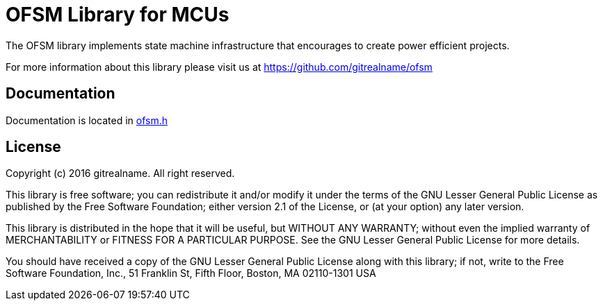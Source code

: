= OFSM Library for MCUs =

The OFSM library implements state machine infrastructure that encourages to create power efficient projects.

For more information about this library please visit us at
https://github.com/gitrealname/ofsm

== Documentation == 
Documentation is located in https://github.com/gitrealname/ofsm/blob/master/src/ofsm.h[ofsm.h]

== License ==

Copyright (c) 2016 gitrealname.  All right reserved.

This library is free software; you can redistribute it and/or
modify it under the terms of the GNU Lesser General Public
License as published by the Free Software Foundation; either
version 2.1 of the License, or (at your option) any later version.

This library is distributed in the hope that it will be useful,
but WITHOUT ANY WARRANTY; without even the implied warranty of
MERCHANTABILITY or FITNESS FOR A PARTICULAR PURPOSE.  See the GNU
Lesser General Public License for more details.

You should have received a copy of the GNU Lesser General Public
License along with this library; if not, write to the Free Software
Foundation, Inc., 51 Franklin St, Fifth Floor, Boston, MA  02110-1301  USA
